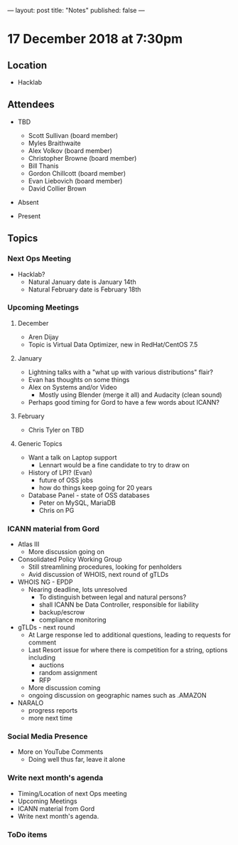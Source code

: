 ---
layout: post
title: "Notes"
published: false
---

* 17 December 2018 at 7:30pm

** Location

- Hacklab

** Attendees
- TBD

    - Scott Sullivan (board member)
    - Myles Braithwaite
    - Alex Volkov (board member)
    - Christopher Browne (board member)
    - Bill Thanis
    - Gordon Chillcott (board member)
    - Evan Liebovich (board member)
    - David Collier Brown
- Absent
- Present
  
** Topics
*** Next Ops Meeting

  - Hacklab?
    - Natural January date is January 14th
    - Natural February date is February 18th

*** Upcoming Meetings

**** December
  - Aren Dijay
  - Topic is Virtual Data Optimizer, new in RedHat/CentOS 7.5

**** January
  - Lightning talks with a "what up with various distributions" flair?
  - Evan has thoughts on some things
  - Alex on Systems and/or Video
    - Mostly using Blender (merge it all) and Audacity (clean sound)
  - Perhaps good timing for Gord to have a few words about ICANN?

**** February
  - Chris Tyler on TBD
    
**** Generic Topics
  - Want a talk on Laptop support
    - Lennart would be a fine candidate to try to draw on
  - History of LPI?  (Evan)
    - future of OSS jobs
    - how do things keep going for 20 years
  - Database Panel - state of OSS databases
    - Peter on MySQL, MariaDB
    - Chris on PG

*** ICANN material from Gord
  - Atlas III
    - More discussion going on
  - Consolidated Policy Working Group
    - Still streamlining procedures, looking for penholders
    - Avid discussion of WHOIS, next round of gTLDs
  - WHOIS NG - EPDP
    - Nearing deadline, lots unresolved
      - To distinguish between legal and natural persons?
      - shall ICANN be Data Controller, responsible for liability
      - backup/escrow
      - compliance monitoring
  - gTLDs - next round
    - At Large response led to additional questions, leading to requests for comment
    - Last Resort issue for where there is competition for a string, options including
      - auctions
      - random assignment
      - RFP
    - More discussion coming
    - ongoing discussion on geographic names such as .AMAZON
  - NARALO
    - progress reports
    - more next time
*** Social Media Presence
  - More on YouTube Comments
    - Doing well thus far, leave it alone
*** Write next month's agenda
 - Timing/Location of next Ops meeting
 - Upcoming Meetings
 - ICANN material from Gord
 - Write next month's agenda.

*** ToDo items
